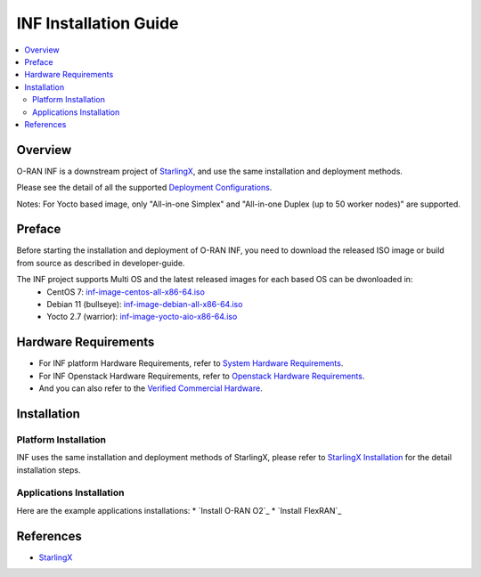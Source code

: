 .. This work is licensed under a Creative Commons Attribution 4.0 International License.
.. SPDX-License-Identifier: CC-BY-4.0
.. Copyright (C) 2019 Wind River Systems, Inc.


INF Installation Guide
======================

.. contents::
   :depth: 3
   :local:

Overview
********

O-RAN INF is a downstream project of `StarlingX`_, and use the same installation and deployment methods.

Please see the detail of all the supported `Deployment Configurations`_.

Notes: For Yocto based image, only "All-in-one Simplex" and "All-in-one Duplex (up to 50 worker nodes)" are supported.

.. _`Deployment Configurations`: https://docs.starlingx.io/r/stx.7.0/deploy/index-deploy-da06a98b83b1.html

Preface
*******

Before starting the installation and deployment of O-RAN INF, you need to download the released ISO image or build from source as described in developer-guide.

The INF project supports Multi OS and the latest released images for each based OS can be dwonloaded in:
  - CentOS 7: `inf-image-centos-all-x86-64.iso`_
  - Debian 11 (bullseye): `inf-image-debian-all-x86-64.iso`_
  - Yocto 2.7 (warrior): `inf-image-yocto-aio-x86-64.iso`_

.. _`inf-image-debian-all-x86-64.iso`: https://nexus.o-ran-sc.org/content/sites/images/org/o-ran-sc/pti/rtp/g-release/inf-image-debian-all-x86-64.iso
.. _`inf-image-centos-all-x86-64.iso`: https://nexus.o-ran-sc.org/content/sites/images/org/o-ran-sc/pti/rtp/g-release/inf-image-centos-all-x86-64.iso
.. _`inf-image-yocto-aio-x86-64.iso`: https://nexus.o-ran-sc.org/content/sites/images/org/o-ran-sc/pti/rtp/g-release/inf-image-yocto-aio-x86-64.iso

Hardware Requirements
*********************

* For INF platform Hardware Requirements, refer to `System Hardware Requirements`_.
* For INF Openstack Hardware Requirements, refer to `Openstack Hardware Requirements`_.

* And you can also refer to the `Verified Commercial Hardware`_.

.. _`System Hardware Requirements`: https://docs.starlingx.io/planning/kubernetes/starlingx-hardware-requirements.html
.. _`Verified Commercial Hardware`: https://docs.starlingx.io/planning/kubernetes/verified-commercial-hardware.html
.. _`Openstack Hardware Requirements`: https://docs.starlingx.io/planning/openstack/hardware-requirements.html

Installation
************

Platform Installation
---------------------

INF uses the same installation and deployment methods of StarlingX, please refer to `StarlingX Installation`_ for the detail installation steps.

.. _`StarlingX Installation`: https://docs.starlingx.io/r/stx.7.0/deploy_install_guides/r7_release/index-install-r7-8966076f0e81.html


Applications Installation
---------------------

Here are the example applications installations:
* `Install O-RAN O2`_
* `Install FlexRAN`_

.. _`Install O-RAN O2 Application`: https://docs.starlingx.io/admintasks/kubernetes/oran-o2-application-b50a0c899e66.html
.. _`Install FlexRAN 22.03`: https://docs.starlingx.io/sample_apps/flexran/deploy-flexran-2203-on-starlingx-1d1b15ecb16f.html

References
**********
  
- `StarlingX`_

.. _`StarlingX`: https://docs.starlingx.io/
          
